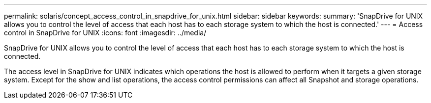 ---
permalink: solaris/concept_access_control_in_snapdrive_for_unix.html
sidebar: sidebar
keywords: 
summary: 'SnapDrive for UNIX allows you to control the level of access that each host has to each storage system to which the host is connected.'
---
= Access control in SnapDrive for UNIX
:icons: font
:imagesdir: ../media/

[.lead]
SnapDrive for UNIX allows you to control the level of access that each host has to each storage system to which the host is connected.

The access level in SnapDrive for UNIX indicates which operations the host is allowed to perform when it targets a given storage system. Except for the show and list operations, the access control permissions can affect all Snapshot and storage operations.
